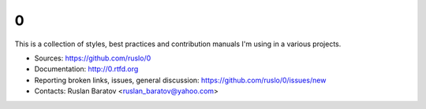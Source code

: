 0
--

This is a collection of styles, best practices and contribution manuals I'm
using in a various projects.

.. image:: http://readthedocs.org/projects/0/badge/?version=latest
  :target: http://0.readthedocs.org/en/latest/?badge=latest
  :alt: Documentation Status

* Sources: `<https://github.com/ruslo/0>`_
* Documentation: `<http://0.rtfd.org>`_
* Reporting broken links, issues, general discussion: `<https://github.com/ruslo/0/issues/new>`_
* Contacts: Ruslan Baratov <ruslan_baratov@yahoo.com>

.. image:: http://www.wtfpl.net/wp-content/uploads/2012/12/wtfpl-badge-1.png
    :target: http://www.wtfpl.net/
